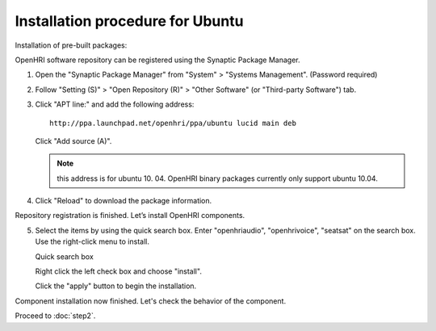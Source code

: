 ---------------------------------
Installation procedure for Ubuntu
---------------------------------

Installation of pre-built packages:

OpenHRI software repository can be registered using the Synaptic Package Manager.

1. Open the "Synaptic Package Manager" from "System" > "Systems Management". (Password required)

2. Follow "Setting (S)" > "Open Repository (R)" > "Other Software" (or "Third-party Software") tab.

   .. image:: ss-inst02b.png

   .. image:: ss-inst03b.png

3. Click "APT line:" and add the following address::

     http://ppa.launchpad.net/openhri/ppa/ubuntu lucid main deb

   Click "Add source (A)".

   .. image:: inst1.png

   .. note:: this address is for ubuntu 10. 04. OpenHRI binary packages currently only support ubuntu 10.04.

4. Click "Reload" to download the package information.

   .. image:: inst3.png

Repository registration is finished. Let’s install OpenHRI components.

5. Select the items by using the quick search box. Enter "openhriaudio", "openhrivoice", "seatsat" on the search box.  Use the right-click menu to install.

   Quick search box

   .. image:: inst9.png

   Right click the left check box and choose "install".

   .. image:: inst10.png

   Click the "apply" button to begin the installation.

   .. image:: inst11.png

Component installation now finished. Let's check the behavior of the component.

Proceed to :doc:`step2`.
